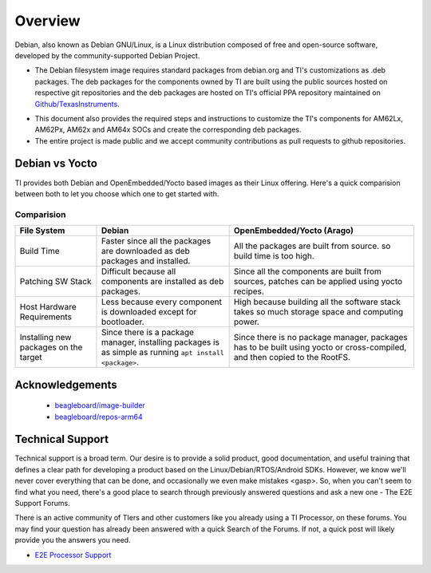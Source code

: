 ########
Overview
########

.. ifconfig:: CONFIG_part_variant in ('AM62LX')

   Armbian is a highly-optimized **base operating system** (i.e. an extensive build framework) for building Debian-based images for Single-Board Computers (SBCs).


Debian, also known as Debian GNU/Linux, is a Linux distribution composed of free and open-source software, developed by the community-supported Debian Project.

.. ifconfig:: CONFIG_part_variant in ('AM62LX')

   The Linux Debian distribution, built using Armbian, is enabled for TI's AM62Lx platform. Few key highlights of this project are:

.. ifconfig:: CONFIG_part_variant not in ('AM62LX')

   The Linux Debian distribution is enabled for TI's AM62Px, AM62x and AM64x platforms. Few key highlights of this project are:

- The Debian filesystem image requires standard packages from debian.org and TI's customizations as .deb packages. The deb packages for the components owned by TI are built using the public sources hosted on respective git repositories and the deb packages are hosted on TI's official PPA repository maintained on `Github/TexasInstruments <https://github.com/TexasInstruments/ti-debpkgs>`__.

.. ifconfig:: CONFIG_part_variant not in ('AM62LX')

   - The entire Debian build process is made easy with a build script, the script "ti-bdebstrap" is hosted on `TI Debian Github <https://github.com/TexasInstruments/ti-bdebstrap>`__.

- This document also provides the required steps and instructions to customize the TI's components for AM62Lx, AM62Px, AM62x and AM64x SOCs and create the corresponding deb packages.

- The entire project is made public and we accept community contributions as pull requests to github repositories.

.. ifconfig:: CONFIG_part_variant not in ('AM62LX')

   - Github actions are enabled for the buildscripts workflow. So, any change in the config files, package additions or modifications in build scripts will result in auto generation of a new debian filesystem that reflects these changes. The new builds will store the filesystem image as an artifact hosted on the same repo, allowing other users to test the change without making a new build. These images are available via github for 90 days after which they may be purged to save disk space.


Debian vs Yocto
===============

TI provides both Debian and OpenEmbedded/Yocto based images as their Linux offering. Here's a quick comparision between both to let you choose which one to get started with.

Comparision
-----------

+-------------------+--------------------------------------+---------------------------------------+
|  **File System**  |              **Debian**              |    **OpenEmbedded/Yocto (Arago)**     |
+-------------------+--------------------------------------+---------------------------------------+
| Build Time        | Faster since all the packages are    | All the packages are built from       |
|                   | downloaded as deb packages and       | source. so build time is too high.    |
|                   | installed.                           |                                       |
+-------------------+--------------------------------------+---------------------------------------+
| Patching SW Stack | Difficult because all components are | Since all the components are built    |
|                   | installed as deb packages.           | from sources, patches can be applied  |
|                   |                                      | using yocto recipes.                  |
+-------------------+--------------------------------------+---------------------------------------+
| Host Hardware     | Less because every component is      | High because building all the         |
| Requirements      | downloaded except for bootloader.    | software stack takes so much storage  |
|                   |                                      | space and computing power.            |
+-------------------+--------------------------------------+---------------------------------------+
| Installing new    | Since there is a package manager,    | Since there is no package manager,    |
| packages on the   | installing packages is as simple as  | packages has to be built using yocto  |
| target            | running ``apt install <package>``.   | or cross-compiled, and then copied to |
|                   |                                      | the RootFS.                           |
+-------------------+--------------------------------------+---------------------------------------+


Acknowledgements
================

    - `beagleboard/image-builder <https://github.com/beagleboard/image-builder.git>`__
    - `beagleboard/repos-arm64 <https://git.beagleboard.org/beagleboard/repos-arm64>`__


.. _technical-support:

Technical Support
=================

Technical support is a broad term. Our desire is to provide a solid
product, good documentation, and useful training that defines a clear
path for developing a product based on the Linux/Debian/RTOS/Android SDKs.
However, we know we'll never cover everything that can be done, and
occasionally we even make mistakes <gasp>. So, when you can't seem to
find what you need, there's a good place to search through previously
answered questions and ask a new one - The E2E Support Forums.

There is an active community of TIers and other customers like you
already using a TI Processor, on these forums. You may find your
question has already been answered with a quick Search of the Forums. If
not, a quick post will likely provide you the answers you need.

-  `E2E Processor Support
   <https://e2e.ti.com/support/processors/>`__

